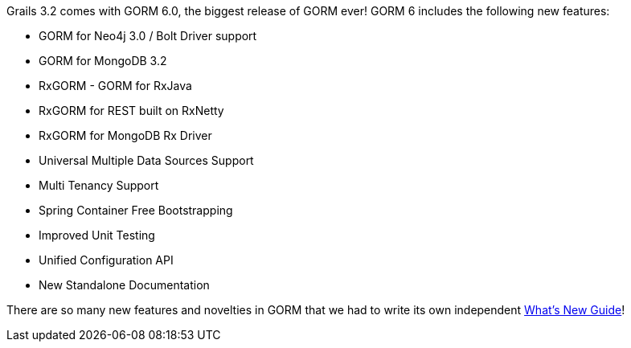 Grails 3.2 comes with GORM 6.0, the biggest release of GORM ever! GORM 6 includes the following new features:

* GORM for Neo4j 3.0 / Bolt Driver support
* GORM for MongoDB 3.2
* RxGORM - GORM for RxJava
* RxGORM for REST built on RxNetty
* RxGORM for MongoDB Rx Driver
* Universal Multiple Data Sources Support
* Multi Tenancy Support
* Spring Container Free Bootstrapping
* Improved Unit Testing
* Unified Configuration API
* New Standalone Documentation

There are so many new features and novelties in GORM that we had to write its own independent http://gorm.grails.org/6.0.x/whatsNew/manual/index.html[What's New Guide]!
